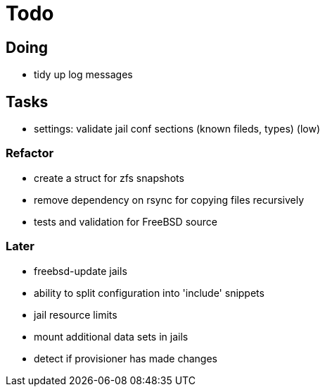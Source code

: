 = Todo

== Doing

 * tidy up log messages

== Tasks

 * settings: validate jail conf sections (known fileds, types) (low)

=== Refactor

* create a struct for zfs snapshots
* remove dependency on rsync for copying files recursively
* tests and validation for FreeBSD source

=== Later

* freebsd-update jails
* ability to split configuration into 'include' snippets
* jail resource limits
* mount additional data sets in jails
* detect if provisioner has made changes
